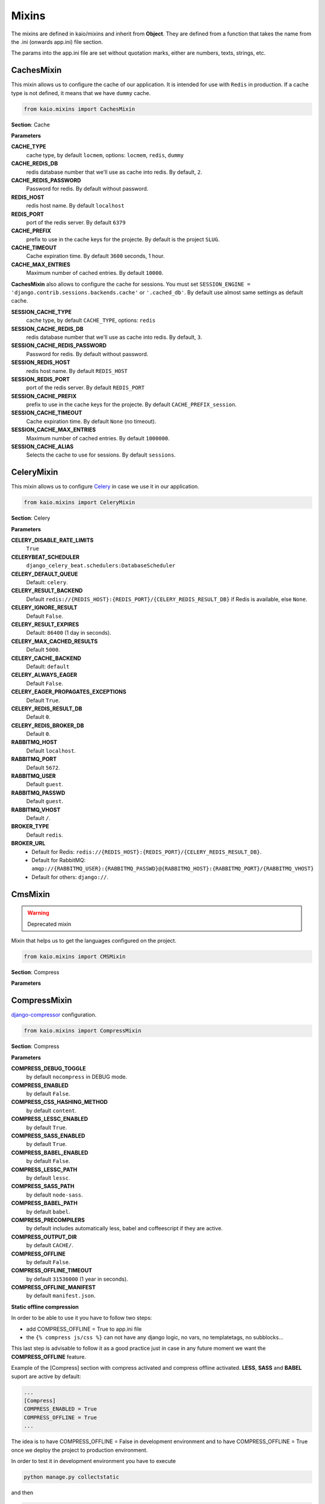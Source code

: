 Mixins
======

The mixins are defined in kaio/mixins and inherit from **Object**. They are defined from a function that takes
the name from the .ini (onwards app.ini) file section.

The params into the app.ini file are set without quotation marks, either are numbers, texts, strings, etc.

CachesMixin
-----------

This mixin allows us to configure the cache of our application. It is intended for use with ``Redis`` in
production. If a cache type is not defined, it means that we have ``dummy`` cache.

.. code-block:: python

    from kaio.mixins import CachesMixin

**Section**: Cache

**Parameters**

**CACHE_TYPE**
    cache type, by default ``locmem``, options: ``locmem``, ``redis``, ``dummy``

**CACHE_REDIS_DB**
    redis database number that we'll use as cache into redis. By default, ``2``.

**CACHE_REDIS_PASSWORD**
    Password for redis. By default without password.

**REDIS_HOST**
    redis host name. By default ``localhost``

**REDIS_PORT**
    port of the redis server. By default ``6379``

**CACHE_PREFIX**
    prefix to use in the cache keys for the projecte. By default is the project ``SLUG``.

**CACHE_TIMEOUT**
    Cache expiration time. By default ``3600`` seconds, 1 hour.

**CACHE_MAX_ENTRIES**
    Maximum number of cached entries. By default ``10000``.

**CachesMixin** also allows to configure the cache for sessions. You must set
``SESSION_ENGINE = 'django.contrib.sessions.backends.cache'`` or ``'.cached_db'``.
By default use almost same settings as default cache.

**SESSION_CACHE_TYPE**
    cache type, by default ``CACHE_TYPE``, options: ``redis``

**SESSION_CACHE_REDIS_DB**
    redis database number that we'll use as cache into redis. By default, ``3``.

**SESSION_CACHE_REDIS_PASSWORD**
    Password for redis. By default without password.

**SESSION_REDIS_HOST**
    redis host name. By default ``REDIS_HOST``

**SESSION_REDIS_PORT**
    port of the redis server. By default ``REDIS_PORT``

**SESSION_CACHE_PREFIX**
    prefix to use in the cache keys for the projecte. By default ``CACHE_PREFIX_session``.

**SESSION_CACHE_TIMEOUT**
    Cache expiration time. By default ``None`` (no timeout).

**SESSION_CACHE_MAX_ENTRIES**
    Maximum number of cached entries. By default ``1000000``.

**SESSION_CACHE_ALIAS**
    Selects the cache to use for sessions. By default ``sessions``.


CeleryMixin
-----------

This mixin allows us to configure Celery_ in case we use it in our application.

.. _Celery: https://docs.celeryq.dev/en/stable/

.. code-block:: python

    from kaio.mixins import CeleryMixin

**Section**: Celery

**Parameters**

**CELERY_DISABLE_RATE_LIMITS**
    ``True``

**CELERYBEAT_SCHEDULER**
    ``django_celery_beat.schedulers:DatabaseScheduler``

**CELERY_DEFAULT_QUEUE**
    Default: ``celery``.

**CELERY_RESULT_BACKEND**
    Default ``redis://{REDIS_HOST}:{REDIS_PORT}/{CELERY_REDIS_RESULT_DB}`` if Redis is available, else ``None``.

**CELERY_IGNORE_RESULT**
    Default ``False``.

**CELERY_RESULT_EXPIRES**
    Default: ``86400`` (1 day in seconds).

**CELERY_MAX_CACHED_RESULTS**
    Default ``5000``.

**CELERY_CACHE_BACKEND**
    Default: ``default``

**CELERY_ALWAYS_EAGER**
    Default ``False``.

**CELERY_EAGER_PROPAGATES_EXCEPTIONS**
    Default ``True``.

**CELERY_REDIS_RESULT_DB**
    Default ``0``.

**CELERY_REDIS_BROKER_DB**
    Default ``0``.

**RABBITMQ_HOST**
    Default ``localhost``.

**RABBITMQ_PORT**
    Default ``5672``.

**RABBITMQ_USER**
    Default ``guest``.

**RABBITMQ_PASSWD**
    Default ``guest``.

**RABBITMQ_VHOST**
    Default ``/``.

**BROKER_TYPE**
    Default ``redis``.

**BROKER_URL**
    * Default for Redis: ``redis://{REDIS_HOST}:{REDIS_PORT}/{CELERY_REDIS_RESULT_DB}``.
    * Default for RabbitMQ:
      ``amqp://{RABBITMQ_USER}:{RABBITMQ_PASSWD}@{RABBITMQ_HOST}:{RABBITMQ_PORT}/{RABBITMQ_VHOST}``
    * Default for others: ``django://``.


CmsMixin
--------

.. warning:: Deprecated mixin

Mixin that helps us to get the languages configured on the project.

.. code-block:: python

    from kaio.mixins import CMSMixin

**Section**: Compress

**Parameters**


CompressMixin
-------------

django-compressor_ configuration.

.. _django-compressor: http://django-compressor.readthedocs.org/en/latest/settings/

.. code-block:: python

    from kaio.mixins import CompressMixin

**Section**: Compress

**Parameters**

**COMPRESS_DEBUG_TOGGLE**
    by default ``nocompress`` in DEBUG mode.

**COMPRESS_ENABLED**
    by default ``False``.

**COMPRESS_CSS_HASHING_METHOD**
    by default ``content``.

**COMPRESS_LESSC_ENABLED**
    by default ``True``.

**COMPRESS_SASS_ENABLED**
    by default ``True``.

**COMPRESS_BABEL_ENABLED**
    by default ``False``.

**COMPRESS_LESSC_PATH**
    by default ``lessc``.

**COMPRESS_SASS_PATH**
    by default ``node-sass``.

**COMPRESS_BABEL_PATH**
    by default ``babel``.

**COMPRESS_PRECOMPILERS**
    by default includes automatically less, babel and coffeescript if they are active.

**COMPRESS_OUTPUT_DIR**
    by default ``CACHE/``.

**COMPRESS_OFFLINE**
    by default ``False``.

**COMPRESS_OFFLINE_TIMEOUT**
    by default ``31536000`` (1 year in seconds).

**COMPRESS_OFFLINE_MANIFEST**
    by default ``manifest.json``.


**Static offline compression**

In order to be able to use it you have to follow two steps:

* add COMPRESS_OFFLINE = True to app.ini file
* the ``{% compress js/css %}`` can not have any django logic, no vars, no templatetags, no subblocks...

This last step is advisable to follow it as a good practice just in case
in any future moment we want the **COMPRESS_OFFLINE** feature.

Example of the [Compress] section with compress activated and compress offline
activated. **LESS**, **SASS** and **BABEL** suport are active by default:

.. code-block:: python

    ...
    [Compress]
    COMPRESS_ENABLED = True
    COMPRESS_OFFLINE = True
    ...

The idea is to have COMPRESS_OFFLINE = False in development environment and to
have COMPRESS_OFFLINE = True once we deploy the project to production environment.


In order to test it in development environment you have to execute

.. code-block:: python

    python manage.py collectstatic

and then

.. code-block:: python

    python manage.py compress


DatabaseMixin
-------------

Database access configuration.

.. code-block:: python

    from kaio.mixins import DatabasesMixin

**Section**: Database

**Parameters**

**DATABASE_ENGINE**
    by default ``sqlite3``, allow ``sqlite3``, ``postgresql_psycopg2``, ``mysql``, ``oracle``

**DATABASE_NAME**
    default name, if we use ``sqlite3`` it will be ``db.sqlite``

**DATABASE_USER**
    user to use

**DATABASE_PASSWORD**
    password

**DATABASE_HOST**
    host name

**DATABASE_PORT**
    port number

**DATABASE_CONN_MAX_AGE**
    by default ``0``.

**DATABASE_OPTIONS_OPTIONS**
    string to add to database options setting. Empty by default. Example to change the postgresql schema: ``DATABASE_OPTIONS_OPTIONS = -c search_path=some_schema``


DebugMixin
----------
This mixin allows us to define and work with the debug parameters and configure ``django-debug-toolbar``
to be used in our application. Therefore its use depends on whether this module is configured
in the ``requirements.txt`` of the project, otherwise we will not have activated the option of the ``debug toolbar``.

.. code-block:: python

    from kaio.mixins import DebugMixin

**Section**: Debug

**Parameters**

**DEBUG**
    by default ``False``.

**TEMPLATE_DEBUG**
    by default same as **DEBUG**.

**ENABLE_DEBUG_TOOLBAR**
    by default same as **DEBUG**. ``False`` if the module is not installed.

**INTERNAL_IPS**
    Debug Toolbar is shown only if your IP is listed in the INTERNAL_IPS setting.
    CSV of IPs , by default `127.0.0.1`.
    If ``ENABLE_DEBUG_TOOLBAR`` is ``True`` it automatically appends IPs for showing the toolbar inside contaniers.
    https://django-debug-toolbar.readthedocs.io/en/stable/installation.html#configure-internal-ips


EmailMixin
----------

Set the basic parameters by default to configure the mail. In its configuration by default allows us to
operate with ``django-yubin``, leaving its final configuration for the production environment.

.. code-block:: python

    from kaio.mixins import EmailMixin

**Section**: Email

**Parameters**

**DEFAULT_FROM_EMAIL**
    by default ``Example <info@example.com>``.

**EMAIL_BACKEND**
    by default ``django.core.mail.backends.smtp.EmailBackend``, ``django_yubin.smtp_queue.EmailBackend``
    or ``django_yubin.backends.QueuedEmailBackend`` if django_yubin is installed and its version.

**EMAIL_FILE_PATH**
    by default ``None``.

**EMAIL_HOST**
    by default ``localhost``.

**EMAIL_HOST_PASSWORD**
    by default ``''``.

**EMAIL_HOST_USER**
    by default ``''``.

**EMAIL_PORT**
    by default ``25``.

**EMAIL_SUBJECT_PREFIX**
    Prefix to add to Django's subject. By default `[Django]`

**EMAIL_USE_TLS**
    by default ``False``.

**MAILER_PAUSE_SEND**
    by default ``False``.

**MAILER_USE_BACKEND**
    by default ``django.core.mail.backends.smtp.EmailBackend``.

**MAILER_HC_QUEUED_LIMIT_OLD**
    If there are emails created, enqueued or in progress for more than x minutes, Yubin HealthCheck
    view will show an error. By default ``30``.

**MAILER_STORAGE_BACKEND**
    by default ``django_yubin.storage_backends.DatabaseStorageBackend``.

**MAILER_FILE_STORAGE_DIR**
    by default ``yubin``.

Following settings are deprecated, they exist for backwards compatibility.

**MAILER_MAIL_ADMINS_PRIORITY**
    by default ``None``.

**MAILER_MAIL_MANAGERS_PRIORITY**
    by default ``None``.

**MAILER_EMPTY_QUEUE_SLEEP**
    by default ``30``.

**MAILER_LOCK_WAIT_TIMEOUT**
    by default ``0``.

**MAILER_LOCK_PATH**
    by default ``os.path.join(self.APP_ROOT, "send_mail")``.

Recall that in order to use django_yubin_ we must configure the **cron**.

.. _django_yubin: http://django-yubin.readthedocs.org/en/latest/settings.html


FilerMixin
----------

.. todo:: FilerMixin - Complete description

.. code-block:: python

    from kaio.mixins import FilerMixin

**Section**: Filer

**Parameters**

**FILER_IS_PUBLIC_DEFAULT**
    Default ``True``.

**FILER_ENABLE_PERMISSIONS**
    Default ``False``.

**FILER_DEBUG**
    Default ``False``.

**FILER_ENABLE_LOGGING**
    Default ``False``.

**FILER_0_8_COMPATIBILITY_MODE**
    Default ``False``.

**THUBMNAIL_DEBUG**
    Default ``False``.

**THUMBNAIL_QUALITY**
    Default ``85``.

**FILER_CUSTOM_NGINX_SERVER**
    Default ``False``.

**DEFAULT_FILE_STORAGE**
    Default ``django.core.files.storage.FileSystemStorage``.

**FILER_CUSTOM_SECURE_MEDIA_ROOT**
    Default ``filer_private``.


LogsMixin
---------

Mixin that handles the configuration the Django logs. Established some default configurations that we use
in our development and production environments for the project configuration.

.. code-block:: python

    from kaio.mixins import LogsMixin

**Section**: Logs

**Parameters**

**LOG_LEVEL**
    sets the project logging level. By default: ``DEBUG``

**DJANGO_LOG_LEVEL**
    sets the django logging level. By default: ``ERROR``

**LOG_FILE**
    name of the log file. No established by default, usually specified in production.

**EXTRA_LOGGING**
    parameter that sets the log level at module level in a easy way. It does not have a default value.
    As a parameter we have to set a module list with the differents levels to log each separated by comma
    in the followinf format: ``<module>:log_value``
    E.g.:

.. code-block:: python

    [Logs]
    EXTRA_LOGGING = oscar.paypal:DEBUG, django.db:INFO

**LOG_FORMATTER_FORMAT**
    by default `[%(asctime)s] %(levelname)s %(name)s-%(lineno)s %(message)s`.
    This option is not interpolated, see https://docs.python.org/3/library/configparser.html#interpolation-of-values

**LOG_FORMATTER_CLASS**
    custom formatter class. By default no formatter class is used.

**LOG_FORMATTER_EXTRA_FIELDS**
    optional extra fields passed to the logger formatter class.


SentryMixin
-----------

Only adds the Django integration. You can change this overwriting the ``integrations()`` method. In case
you need more low-level control, you can overwrite the ``sentry_init()`` method.

.. code-block:: python

    from kaio.mixins import SentryMixin

**SENTRY_DSN**
    The DSN to configure Sentry. If blank, Sentry integration is not initialized. By default ``''``.

**SENTRY_IGNORE_LOGGERS**
    CSV of loggers to don't send to Sentry. By default ``'django.security.DisallowedHost'``.


PathsMixin
----------

Paths base settings.

.. code-block:: python

    from kaio.mixins import PathsMixin

**Section**: Paths

**Parameters**

**APP_ROOT**
    By default the current directory, ``abspath('.')``.

**MEDIA_ROOT**
    By default the current ``APP_ROOT`` + ``/media``.

**STATIC_URL**
    By default ``/static/``.

**MEDIA_URL**
    By default ``/media/``.

**STATIC_ROOT**
    By default ``abspath(join("/tmp", "{}-static".format(self.APP_SLUG))``.



SecurityMixin
-------------

Security base settings.

.. code-block:: python

    from kaio.mixins import SecurityMixin

**Section**: Security

**Parameters**

**SECRET_KEY**
    A secret key for a particular Django installation.
    This is used to provide cryptographic signing, and should be set to a unique, unpredictable value.
    By default ``''``.

**ALLOWED_HOSTS**
    A list of strings representing the host/domain names that this Django site can serve.
    By default ``[]``.

**SECURE_PROXY_SSL_HEADER_NAME**
    user to use
    The name of the header to configure the proxy ssl. By default ``HTTP_X_FORWARDED_PROTO``

**SECURE_PROXY_SSL_HEADER_VALUE**
    The value of the header to configure the proxy ssl. By default ``https``

**SECURE_PROXY_SSL_HEADER**
    A tuple representing a HTTP header/value combination that signifies a request is secure.
    This controls the behavior of the request object’s is_secure() method.
    By default returns the tuple of the combination of the ``SECURE_PROXY_SSL_HEADER_NAME`` and ``SECURE_PROXY_SSL_HEADER_VALUE``.
    https://docs.djangoproject.com/en/1.10/ref/settings/#secure-proxy-ssl-header


StorageMixin
------------

Mixin that provides settings for django-storages. Currently only supports AWS S3.
Look at http://django-storages.readthedocs.io/en/latest/backends/amazon-S3.html for details.

.. code-block:: python

    from kaio.mixins import StorageMixin

**Section**: Storage

**Parameters**

**DEFAULT_FILE_STORAGE**
    By default: ``storages.backends.s3boto3.S3Boto3Storage``. For tests it might be convenient to change it by ``django.core.files.storage.FileSystemStorage``.

**AWS_S3_SIGNATURE_VERSION**
    By default ``s3v4``.

**AWS_S3_REGION_NAME**
    By default ``None``. Example: ``eu-west-1``.

**AWS_S3_ENDPOINT_URL**
    By default ``None``.

**AWS_S3_CUSTOM_DOMAIN**
    By default ``None``.

**AWS_STORAGE_BUCKET_NAME**
    By default ``''``.

**AWS_LOCATION**
    By default ``''``.

**AWS_ACCESS_KEY_ID**
    By default ``''``.

**AWS_SECRET_ACCESS_KEY**
    By default ``''``.

**AWS_QUERYSTRING_AUTH**
    By default ``True``.

**AWS_DEFAULT_ACL**
    By default ``private``.


WhiteNoiseMixin
---------------

Automatic configuration for static serving using whitenoise_. You must have version 3 installed.

.. _whitenoise: http://whitenoise.evans.io/

.. code-block:: python

    from kaio.mixins import WhiteNoiseMixin

**Parameters**

**ENABLE_WHITENOISE**
    by default ``False``. ``False`` if the module is not installed.

**WHITENOISE_AUTOREFRESH**
    by default ``True``.

**WHITENOISE_USE_FINDERS**
    by default ``True``.
